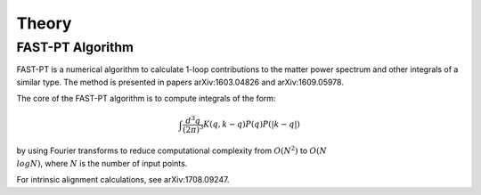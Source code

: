 .. _theory:

Theory
=====

FAST-PT Algorithm
---------------

FAST-PT is a numerical algorithm to calculate 1-loop contributions to the matter power spectrum and other integrals of a similar type. The method is presented in papers arXiv:1603.04826 and arXiv:1609.05978.

The core of the FAST-PT algorithm is to compute integrals of the form:

.. math::

   \int \frac{d^3q}{(2 \pi)^3} K(q,k-q) P(q) P(|k-q|)

by using Fourier transforms to reduce computational complexity from :math:`O(N^2)` to :math:`O(N\\log N)`, where :math:`N` is the number of input points.

For intrinsic alignment calculations, see arXiv:1708.09247.